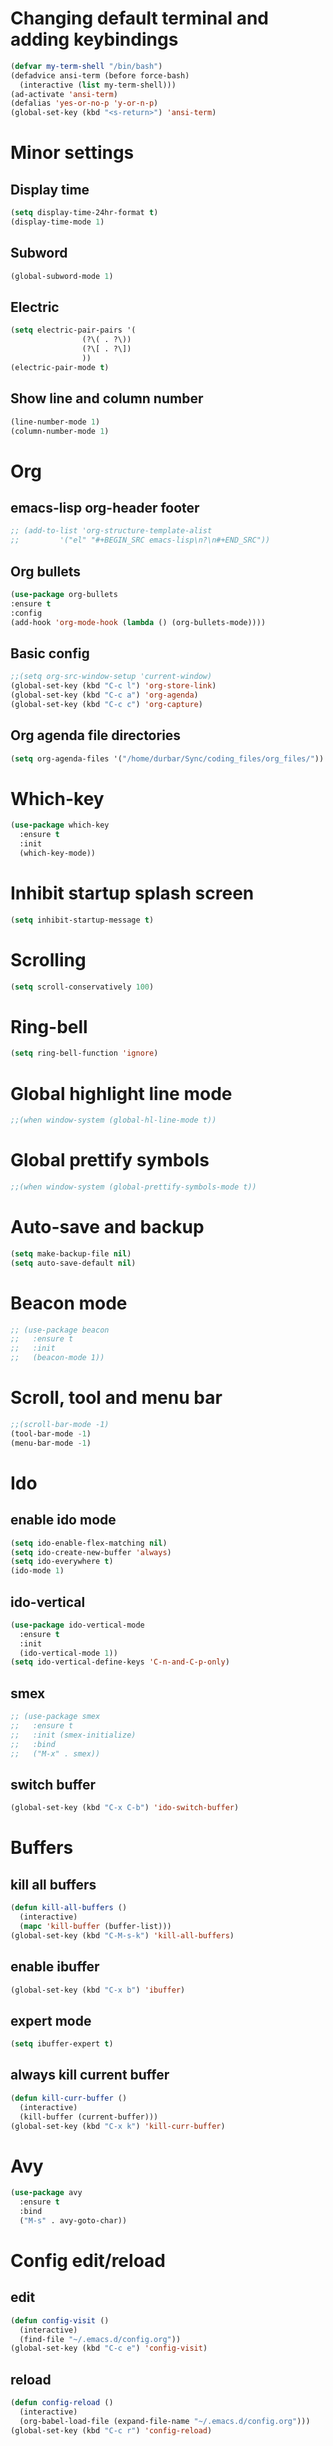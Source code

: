 * Changing default terminal and adding keybindings
#+BEGIN_SRC emacs-lisp
  (defvar my-term-shell "/bin/bash")
  (defadvice ansi-term (before force-bash)
    (interactive (list my-term-shell)))
  (ad-activate 'ansi-term)
  (defalias 'yes-or-no-p 'y-or-n-p)
  (global-set-key (kbd "<s-return>") 'ansi-term)
#+END_SRC

* Minor settings
** Display time
#+BEGIN_SRC emacs-lisp
  (setq display-time-24hr-format t)
  (display-time-mode 1)
#+END_SRC

** Subword
#+BEGIN_SRC emacs-lisp
  (global-subword-mode 1)
#+END_SRC

** Electric
#+BEGIN_SRC emacs-lisp
  (setq electric-pair-pairs '(
			      (?\( . ?\))
			      (?\[ . ?\])
			      ))
  (electric-pair-mode t)
#+END_SRC

** Show line and column number
#+BEGIN_SRC emacs-lisp
  (line-number-mode 1)
  (column-number-mode 1)
#+END_SRC

* Org
** emacs-lisp org-header footer
#+BEGIN_SRC emacs-lisp
  ;; (add-to-list 'org-structure-template-alist
  ;; 	     '("el" "#+BEGIN_SRC emacs-lisp\n?\n#+END_SRC"))
#+END_SRC

** Org bullets
#+BEGIN_SRC emacs-lisp
    (use-package org-bullets
    :ensure t
    :config
    (add-hook 'org-mode-hook (lambda () (org-bullets-mode))))
#+END_SRC

** Basic config
#+BEGIN_SRC emacs-lisp
  ;;(setq org-src-window-setup 'current-window)
  (global-set-key (kbd "C-c l") 'org-store-link)
  (global-set-key (kbd "C-c a") 'org-agenda)
  (global-set-key (kbd "C-c c") 'org-capture)
#+END_SRC
** Org agenda file directories
#+BEGIN_SRC emacs-lisp
  (setq org-agenda-files '("/home/durbar/Sync/coding_files/org_files/"))
#+END_SRC

* Which-key
#+BEGIN_SRC emacs-lisp
  (use-package which-key
    :ensure t
    :init
    (which-key-mode))
#+END_SRC

* Inhibit startup splash screen
#+BEGIN_SRC emacs-lisp
  (setq inhibit-startup-message t)
#+END_SRC

* Scrolling
#+BEGIN_SRC emacs-lisp
  (setq scroll-conservatively 100)
#+END_SRC

* Ring-bell
#+BEGIN_SRC emacs-lisp
  (setq ring-bell-function 'ignore)
#+END_SRC

* Global highlight line mode
#+BEGIN_SRC emacs-lisp
  ;;(when window-system (global-hl-line-mode t))
#+END_SRC

* Global prettify symbols
#+BEGIN_SRC emacs-lisp
  ;;(when window-system (global-prettify-symbols-mode t))
#+END_SRC

* Auto-save and backup
#+BEGIN_SRC emacs-lisp
  (setq make-backup-file nil)
  (setq auto-save-default nil)
#+END_SRC

* Beacon mode
#+BEGIN_SRC emacs-lisp
  ;; (use-package beacon
  ;;   :ensure t
  ;;   :init
  ;;   (beacon-mode 1))
#+END_SRC

* Scroll, tool and menu bar
#+BEGIN_SRC emacs-lisp
  ;;(scroll-bar-mode -1)
  (tool-bar-mode -1)
  (menu-bar-mode -1)
#+END_SRC

* Ido
** enable ido mode
#+BEGIN_SRC emacs-lisp
  (setq ido-enable-flex-matching nil)
  (setq ido-create-new-buffer 'always)
  (setq ido-everywhere t)
  (ido-mode 1)
#+END_SRC

** ido-vertical
#+BEGIN_SRC emacs-lisp
  (use-package ido-vertical-mode
    :ensure t
    :init
    (ido-vertical-mode 1))
  (setq ido-vertical-define-keys 'C-n-and-C-p-only)
#+END_SRC

** smex
#+BEGIN_SRC emacs-lisp
  ;; (use-package smex
  ;;   :ensure t
  ;;   :init (smex-initialize)
  ;;   :bind
  ;;   ("M-x" . smex))
#+END_SRC

** switch buffer
#+BEGIN_SRC emacs-lisp
  (global-set-key (kbd "C-x C-b") 'ido-switch-buffer)
#+END_SRC

* Buffers
** kill all buffers
#+BEGIN_SRC emacs-lisp
  (defun kill-all-buffers ()
    (interactive)
    (mapc 'kill-buffer (buffer-list)))
  (global-set-key (kbd "C-M-s-k") 'kill-all-buffers)
#+END_SRC

** enable ibuffer
#+BEGIN_SRC emacs-lisp
  (global-set-key (kbd "C-x b") 'ibuffer)
#+END_SRC

** expert mode
#+BEGIN_SRC emacs-lisp
  (setq ibuffer-expert t)
#+END_SRC

** always kill current buffer
#+BEGIN_SRC emacs-lisp
  (defun kill-curr-buffer ()
    (interactive)
    (kill-buffer (current-buffer)))
  (global-set-key (kbd "C-x k") 'kill-curr-buffer)
#+END_SRC

* Avy
#+BEGIN_SRC emacs-lisp
  (use-package avy
    :ensure t
    :bind
    ("M-s" . avy-goto-char))
#+END_SRC

* Config edit/reload
** edit
#+BEGIN_SRC emacs-lisp
  (defun config-visit ()
    (interactive)
    (find-file "~/.emacs.d/config.org"))
  (global-set-key (kbd "C-c e") 'config-visit)

#+END_SRC

** reload
#+BEGIN_SRC emacs-lisp
  (defun config-reload ()
    (interactive)
    (org-babel-load-file (expand-file-name "~/.emacs.d/config.org")))
  (global-set-key (kbd "C-c r") 'config-reload)
#+END_SRC

* Window splitting function
#+BEGIN_SRC emacs-lisp
  (defun split-and-follow-horizontally ()
    (interactive)
    (split-window-below)
    (balance-windows)
    (other-window 1))
  (global-set-key (kbd "C-x 2") 'split-and-follow-horizontally)

  (defun split-and-follow-vertically ()
    (interactive)
    (split-window-right)
    (balance-windows)
    (other-window 1))
  (global-set-key (kbd "C-x 3") 'split-and-follow-vertically)
#+END_SRC

* Convenient functions
** kill-whole-word
#+BEGIN_SRC emacs-lisp
  (defun kill-whole-word ()
    (interactive)
    (backward-word)
    (kill-word 1))
  (global-set-key (kbd "C-c w w") 'kill-whole-word)
#+END_SRC

** copy-whole-line
#+BEGIN_SRC emacs-lisp
  (defun copy-whole-line ()
    (interactive)
    (save-excursion
	  (kill-new
	   (buffer-substring
	    (point-at-bol)
	    (point-at-eol)))))
  (global-set-key (kbd "C-c w l") 'copy-whole-line)
#+END_SRC

* Geiser
#+BEGIN_SRC emacs-lisp
  ;;(use-package geiser
  ;;  :ensure t)
  ;;(setq geiser-active-implementations '(guile))
#+END_SRC

* ob-ipython
#+BEGIN_SRC emacs-lisp
    (use-package ob-ipython
      :ensure t)
#+END_SRC

* python-interaction
#+BEGIN_SRC emacs-lisp
    (setq python-shell-interpreter "/usr/bin/ipython"
          python-shell-interpreter-args "--simple-prompt -i")
#+END_SRC

* org-babel-python
#+BEGIN_SRC emacs-lisp
    (setq org-babel-python-command "/usr/bin/python")
#+END_SRC

* org-python
#+BEGIN_SRC emacs-lisp
    (org-babel-do-load-languages
     'org-babel-load-languages
     '((python . t)
       (ipython . t)))
#+END_SRC

* paredit
#+BEGIN_SRC emacs-lisp
  (use-package paredit
    :ensure t)
#+END_SRC

* auctex
#+BEGIN_SRC emacs-lisp
  (setq TeX-auto-save t)
  (setq TeX-parse-self t)
  (setq-default TeX-master nil)
#+END_SRC

* swiper
#+BEGIN_SRC emacs-lisp
  (use-package swiper
    :ensure t
    :bind ("C-s" . 'swiper))
#+END_SRC

* org-indent
#+BEGIN_SRC emacs-lisp
  (add-hook 'org-mode-hook 'org-indent-mode)
#+END_SRC

* Battery indicator
#+BEGIN_SRC emacs-lisp
  ;(use-package fancy-battery
    ;:ensure t
    ;:config
    ;(setq fancy-battery-show-percentage t)
    ;(setq battery-update-interval 15)
    ;;(if window-system
        ;;(fancy-battery-mode)
      ;;(display-battery-mode)))

  (display-battery-mode)
#+END_SRC

* ivy
#+BEGIN_SRC emacs-lisp
  (use-package ivy
    :ensure t)
#+END_SRC

* Set UTF-8 encoding
#+BEGIN_SRC emacs-lisp
  (setq locale-coding-system 'utf-8)
  (set-terminal-coding-system 'utf-8)
  (set-keyboard-coding-system 'utf-8)
  (set-selection-coding-system 'utf-8)
  (prefer-coding-system 'utf-8)

#+END_SRC

* Launching programs
#+BEGIN_SRC emacs-lisp
  ;; (defun exwm-async-run (name)
  ;;   (interactive)
  ;;   (start-process name nil name))

  ;; (defun durbar/launch-browser ()
  ;;   (interactive)
  ;;   (exwm-async-run "firefox"))

  ;; (defun durbar/graphical-file-manager ()
  ;;   (interactive)
  ;;   (exwm-async-run "thunar"))

  ;; (defun durbar/lock-screen ()
  ;;   (interactive)
  ;;   (exwm-async-run "slock"))

  ;; (defun durbar/shutdown ()
  ;;   (interactive)
  ;;   (start-process "halt" nil "sudo" "halt"))

  ;; (defun durbar/terminal ()
  ;;   (interactive)
  ;;   (exwm-async-run "urxvt"))

  ;; (global-set-key (kbd "s-u") 'durbar/terminal)
  ;; (global-set-key (kbd "s-f") 'durbar/launch-browser)
  ;; (global-set-key (kbd "s-t") 'durbar/graphical-file-manager)
  ;; (global-set-key (kbd "<XF86ScreenSaver>") 'durbar/lock-screen)
  ;; (global-set-key (kbd "<XF86PowerOff>") 'durbar/shutdown)
#+END_SRC

* Default browser
#+BEGIN_SRC emacs-lisp
  (setq browse-url-browser-function 'browse-url-generic
        browse-url-generic-program "brave")
#+END_SRC

* Show parens
#+BEGIN_SRC emacs-lisp
  (show-paren-mode 1)
#+END_SRC

* Transparency
#+BEGIN_SRC emacs-lisp
  ;;(set-frame-parameter (selected-frame) 'alpha '(93 .80))
  ;;(add-to-list 'default-frame-alist '(alpha . (93 . 80)))
#+END_SRC

* color-theme-modern
#+BEGIN_SRC emacs-lisp
  (use-package color-theme-modern
    :ensure t)
#+END_SRC

* Nimbus theme
#+BEGIN_SRC emacs-lisp
  (use-package nimbus-theme
    :ensure t)
#+END_SRC

* Modus theme
#+BEGIN_SRC emacs-lisp
  (use-package modus-themes
    :ensure t)
#+END_SRC

* Slime
** install
#+BEGIN_SRC emacs-lisp
  (use-package slime
    :ensure t)
#+END_SRC

** slime config
#+BEGIN_SRC emacs-lisp
  (load (expand-file-name "~/quicklisp/slime-helper.el"))
  (setq inferior-lisp-program "/usr/bin/sbcl")
  (setq slime-contribs '(slime-fancy))
#+END_SRC

* Hyperbole
#+BEGIN_SRC emacs-lisp
  (use-package hyperbole
    :ensure t)
  (require 'hyperbole)
#+END_SRC
